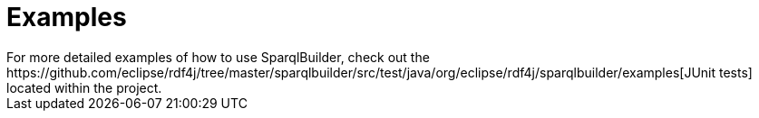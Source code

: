 :repo: https://github.com/eclipse/rdf4j/tree/master/
:examples: {repo}sparqlbuilder/src/test/java/org/eclipse/rdf4j/sparqlbuilder/examples

= Examples
For more detailed examples of how to use SparqlBuilder, check out the {examples}[JUnit tests] located within the project.
